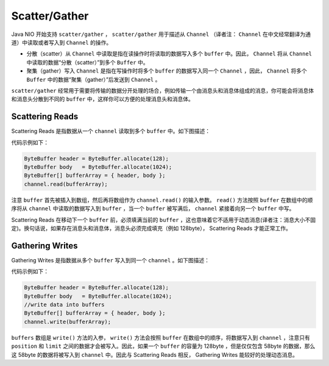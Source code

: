 **************
Scatter/Gather
**************

Java NIO 开始支持 ``scatter/gather`` ， ``scatter/gather`` 用于描述从 ``Channel`` （译者注： ``Channel`` 在中文经常翻译为通道）中读取或者写入到 ``Channel`` 的操作。

- 分散（scatter）从 ``Channel`` 中读取是指在读操作时将读取的数据写入多个 ``buffer`` 中。因此， ``Channel`` 将从 ``Channel`` 中读取的数据“分散（scatter）”到多个 ``Buffer`` 中。
- 聚集（gather）写入 ``Channel`` 是指在写操作时将多个 ``buffer`` 的数据写入同一个 ``Channel`` ，因此， ``Channel`` 将多个 ``Buffer`` 中的数据“聚集（gather）”后发送到 ``Channel`` 。

``scatter/gather`` 经常用于需要将传输的数据分开处理的场合，例如传输一个由消息头和消息体组成的消息，你可能会将消息体和消息头分散到不同的 ``buffer`` 中，这样你可以方便的处理消息头和消息体。

Scattering Reads
=================
Scattering Reads 是指数据从一个 ``channel`` 读取到多个 ``buffer`` 中。如下图描述：

.. image:: ../images/scatter.png

代码示例如下：

.. code-block:: java

    ByteBuffer header = ByteBuffer.allocate(128);
    ByteBuffer body   = ByteBuffer.allocate(1024);
    ByteBuffer[] bufferArray = { header, body };
    channel.read(bufferArray);

注意 ``buffer`` 首先被插入到数组，然后再将数组作为 ``channel.read()`` 的输入参数。 ``read()`` 方法按照 ``buffer`` 在数组中的顺序将从 ``channel`` 中读取的数据写入到 ``buffer`` ，当一个 ``buffer`` 被写满后， ``channel`` 紧接着向另一个 ``buffer`` 中写。

Scattering Reads 在移动下一个 ``buffer`` 前，必须填满当前的 ``buffer`` ，这也意味着它不适用于动态消息(译者注：消息大小不固定)。换句话说，如果存在消息头和消息体，消息头必须完成填充（例如 128byte）， Scattering Reads 才能正常工作。

Gathering Writes
================
Gathering Writes 是指数据从多个 ``buffer`` 写入到同一个 ``channel`` 。如下图描述：

.. image:: ../images/gather.png

代码示例如下：

.. code-block:: java

	ByteBuffer header = ByteBuffer.allocate(128);
	ByteBuffer body   = ByteBuffer.allocate(1024);
	//write data into buffers
	ByteBuffer[] bufferArray = { header, body };
	channel.write(bufferArray);

``buffers`` 数组是 ``write()`` 方法的入参， ``write()`` 方法会按照 ``buffer`` 在数组中的顺序，将数据写入到 ``channel`` ，注意只有 ``position`` 和 ``limit`` 之间的数据才会被写入。因此，如果一个 ``buffer`` 的容量为 128byte ，但是仅仅包含 58byte 的数据，那么这 58byte 的数据将被写入到 ``channel`` 中。因此与 Scattering Reads 相反， Gathering Writes 能较好的处理动态消息。

